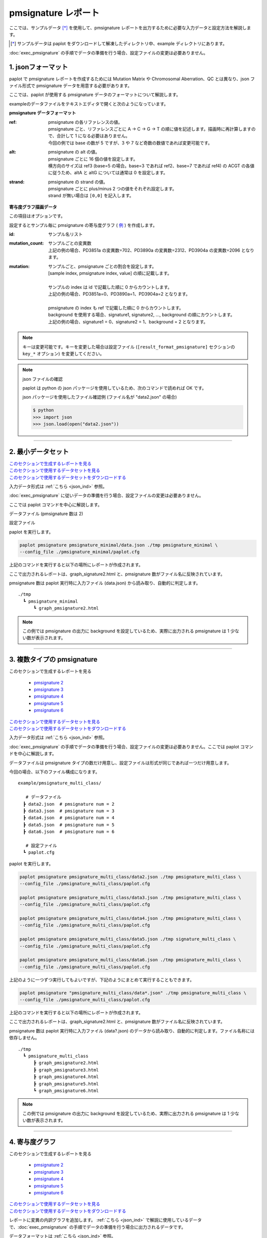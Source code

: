 **************************
pmsignature レポート
**************************

ここでは、サンプルデータ [*]_ を使用して、pmsignature レポートを出力するために必要な入力データと設定方法を解説します。

.. [*] サンプルデータは paplot をダウンロードして解凍したディレクトリ中、example ディレクトリにあります。

:doc:`exec_pmsignature` の手順でデータの準備を行う場合、設定ファイルの変更は必要ありません。

.. _json_ind:

==========================
1. jsonフォーマット
==========================

paplot で pmsignature レポートを作成するためには Mutation Matrix や Chromosomal Aberration、QC とは異なり、json ファイル形式で pmsignature データを用意する必要があります。

ここでは、paplot が使用する pmsignature データのフォーマットについて解説します。

exampleのデータファイルをテキストエディタで開くと次のようになっています。

.. code-block:: python
  :caption: 長いため一部省略 (example/pmsignature_stack/data2.json)

  {
    "ref":[
            [ # pmsignature 1
              [0.338,0.15,0.183,0.327],  # ref1 (A,C,G,T)
              [0.362,0.191,0.177,0.267], # ref2 (A,C,G,T)
              [0,0.731,0,0.268],         # ref3 (A,C,G,T)
              [0.31,0.165,0.251,0.272],  # ref4 (A,C,G,T)
              [0.295,0.193,0.168,0.341]  # ref5 (A,C,G,T)
            ],
            [ # pmsignature 2
              [0.179,0.414,0.084,0.321],
              [0.007,0.025,0.004,0.962],
              [0,0.999,0,0],
              [0.472,0.104,0.041,0.381],
              [0.277,0.175,0.284,0.262]
            ]
          ],
    "alt":[
            [ # pmsignature 1
              [0,0,0,0],                 # altA (A,C,G,T)
              [0.194,0,0.091,0.445],     # altC (A,C,G,T)
              [0,0,0,0],                 # altG (A,C,G,T)
              [0.093,0.163,0.011,0]      # altT (A,C,G,T)
            ],
            [ # pmsignature 2
              [0,0,0,0],
              [0.059,0,0.437,0.502],
              [0,0,0,0],
              [0,0,0,0]
            ]
          ],
    "strand":[
              [0.461,0.538],  # pmsignature 1
              [0.512,0.487]   # pmsignature 2
             ],
    "id":["PD3851a","PD3890a","PD3904a"],
    "mutation":[[0,0,0.535],[0,1,0.038],[0,2,0.426],[1,0,0.186],[1,1,0.156],[1,2,0.656]],
    "mutation_count":[702,2312,2096]
  }

.. image:: image/exec_pmsig1.PNG

**pmsignature データフォーマット**

:ref:
  | pmsignature の各リファレンスの値。
  | pmsignature ごと、リファレンスごとに A → C → G → T の順に値を記述します。描画時に再計算しますので、合計して 1 になる必要はありません。
  | 今回の例では base の数が 5 ですが、3 や 7 など奇数の数値であれば変更可能です。

:alt:
  | pmsignature の alt の値。
  | pmsignature ごとに 16 個の値を設定します。
  | 横方向のサイズは ref3 (base=5 の場合。base=3 であれば ref2、base=7 であれば ref4) の ACGT の各値に従うため、altA と altG については通常は 0 を設定します。

:strand:
  | pmsignature の strand の値。
  | pmsignature ごとに plus/minus 2 つの値をそれぞれ設定します。
  | strand が無い場合は ``[0,0]`` を記入します。

**寄与度グラフ描画データ**

この項目はオプションです。

設定するとサンプル毎に pmsignature の寄与度グラフ ( `例 <http://genomon-project.github.io/paplot/pmsignature_stack/graph_stack2.html>`_ ) を作成します。

:id:
  | サンプル名リスト

:mutation_count:
  | サンプルごとの変異数
  | 上記の例の場合、PD3851a の変異数=702、PD3890a の変異数=2312、PD3904a の変異数=2096 となります。

:mutation:
  | サンプルごと、pmsignature ごとの割合を設定します。 
  | [sample index, pmsignature index, value] の順に記載します。
  |
  | サンプルの index は id で記載した順に 0 からカウントします。
  | 上記の例の場合、PD3851a=0、PD3890a=1、PD3904a=2 となります。
  |
  | pmsignature の index も ref で記載した順に 0 からカウントします。
  | background を使用する場合、signature1, signature2, ..., background の順にカウントします。
  | 上記の例の場合、signature1 = 0、signature2 = 1、background = 2 となります。

.. note::

  キーは変更可能です。キーを変更した場合は設定ファイル (``[result_format_pmsignature]`` セクションの ``key_*`` オプション) を変更してください。

  .. code-block:: cfg
    :caption:  paplot/example/pmsignature_stack/paplot.cfg
    
    [result_format_pmsignature]
    format = json
    background = True
    key_ref = ref
    key_alt = alt
    key_strand = strand
    key_id = id
    key_mutation = mutation
    key_mutation_count = mutation_count
            
.. note::

  json ファイルの確認
  
  paplot は python の json パッケージを使用しているため、次のコマンドで読めれば OK です。

  json パッケージを使用したファイル確認例 (ファイル名が "data2.json" の場合)

  .. code-block:: shell
  
    $ python
    >>> import json
    >>> json.load(open("data2.json"))

----

.. _pm_minimal:

==========================
2. 最小データセット
==========================

| `このセクションで生成するレポートを見る <http://genomon-project.github.io/paplot/pmsignature_minimal/graph_pmsignature_minimal2.html>`_ 
| `このセクションで使用するデータセットを見る <https://github.com/Genomon-Project/paplot/blob/master/example/pmsignature_minimal>`_ 
| `このセクションで使用するデータセットをダウンロードする <https://github.com/Genomon-Project/paplot/blob/master/example/pmsignature_minimal.zip?raw=true>`_ 

入力データ形式は :ref:`こちら <json_ind>` 参照。

:doc:`exec_pmsignature` に従いデータの準備を行う場合、設定ファイルの変更は必要ありません。

ここでは paplot コマンドを中心に解説します。

データファイル (pmsignature 数は 2)

.. code-block:: json
  :caption: example/pmsignature_minimal/data.json
  
  {
    "ref":[[[0.189,0.395,0.088,0.326],[0.019,0.029,0.01,0.94],[0,0.999,0,0],[0.467,0.103,0.054,0.374],[0.278,0.175,0.276,0.268]]],
    "alt":[[[0,0,0,0],[0.063,0,0.415,0.521],[0,0,0,0],[0,0,0,0]]],
    "strand":[[0.514,0.485]]
  }

設定ファイル

.. code-block:: cfg
  :caption: example/signature_minimal/paplot.cfg
  
  [pmsignature]
  tooltip_format_ref1 = A: {a:.2}
  tooltip_format_ref2 = C: {c:.2}
  tooltip_format_ref3 = G: {g:.2}
  tooltip_format_ref4 = T: {t:.2}
  tooltip_format_alt1 = C -> A: {ca:.2}
  tooltip_format_alt2 = C -> G: {cg:.2}
  tooltip_format_alt3 = C -> T: {ct:.2}
  tooltip_format_alt4 = T -> A: {ta:.2}
  tooltip_format_alt5 = T -> C: {tc:.2}
  tooltip_format_alt6 = T -> G: {tg:.2}
  tooltip_format_strand = + {plus:.2} - {minus:.2}
  
  color_A = #06B838
  color_C = #609CFF
  color_G = #B69D02
  color_T = #F6766D
  color_plus = #00BEC3
  color_minus = #F263E2
  
  [result_format_pmsignature]
  format = json
  background = True
  key_ref = ref
  key_alt = alt
  key_strand = strand

paplot を実行します。

.. code-block:: bash

  paplot pmsignature pmsignature_minimal/data.json ./tmp pmsignature_minimal \
  --config_file ./pmsignature_minimal/paplot.cfg


上記のコマンドを実行すると以下の場所にレポートが作成されます。

ここで出力されるレポートは、graph_signature2.html と、pmsignature 数がファイル名に反映されています。

pmsignature 数は paplot 実行時に入力ファイル (data.json) から読み取り、自動的に判定します。

::

  ./tmp
    ┗ pmsignature_minimal
        ┗ graph_pmsignature2.html

.. note::

  この例では pmsignature の出力に background を設定しているため、実際に出力される pmsignature は 1 少ない数が表示されます。

----

.. _pm_mclass:

===================================
3. 複数タイプの pmsignature
===================================

| このセクションで生成するレポートを見る

 - `pmsignature 2 <http://genomon-project.github.io/paplot/pmsignature_multi_class/graph_multi_class2.html>`_ 
 - `pmsignature 3 <http://genomon-project.github.io/paplot/pmsignature_multi_class/graph_multi_class3.html>`_ 
 - `pmsignature 4 <http://genomon-project.github.io/paplot/pmsignature_multi_class/graph_multi_class4.html>`_ 
 - `pmsignature 5 <http://genomon-project.github.io/paplot/pmsignature_multi_class/graph_multi_class5.html>`_ 
 - `pmsignature 6 <http://genomon-project.github.io/paplot/pmsignature_multi_class/graph_multi_class6.html>`_ 

| `このセクションで使用するデータセットを見る <https://github.com/Genomon-Project/paplot/blob/master/example/pmsignature_multi_class>`_ 
| `このセクションで使用するデータセットをダウンロードする <https://github.com/Genomon-Project/paplot/blob/master/example/pmsignature_multi_class.zip?raw=true>`_ 

入力データ形式は :ref:`こちら <json_ind>` 参照。

:doc:`exec_pmsignature` の手順でデータの準備を行う場合、設定ファイルの変更は必要ありません。ここでは paplot コマンドを中心に解説します。

データファイルは pmsignature タイプの数だけ用意し、設定ファイルは形式が同じであれば一つだけ用意します。

今回の場合、以下のファイル構成になります。

::

  example/pmsignature_multi_class/

     # データファイル
    ┣ data2.json  # pmsignature num = 2
    ┣ data3.json  # pmsignature num = 3
    ┣ data4.json  # pmsignature num = 4
    ┣ data5.json  # pmsignature num = 5
    ┣ data6.json  # pmsignature num = 6

     # 設定ファイル
    ┗ paplot.cfg

paplot を実行します。

.. code-block:: bash

  paplot pmsignature pmsignature_multi_class/data2.json ./tmp pmsignature_multi_class \
  --config_file ./pmsignature_multi_class/paplot.cfg

  paplot pmsignature pmsignature_multi_class/data3.json ./tmp pmsignature_multi_class \
  --config_file ./pmsignature_multi_class/paplot.cfg

  paplot pmsignature pmsignature_multi_class/data4.json ./tmp pmsignature_multi_class \
  --config_file ./pmsignature_multi_class/paplot.cfg

  paplot pmsignature pmsignature_multi_class/data5.json ./tmp signature_multi_class \
  --config_file ./pmsignature_multi_class/paplot.cfg

  paplot pmsignature pmsignature_multi_class/data6.json ./tmp pmsignature_multi_class \
  --config_file ./pmsignature_multi_class/paplot.cfg

上記のように一つずつ実行してもよいですが、下記のようにまとめて実行することもできます。

.. code-block:: bash

  paplot pmsignature "pmsignature_multi_class/data*.json" ./tmp pmsignature_multi_class \
  --config_file ./pmsignature_multi_class/paplot.cfg

上記のコマンドを実行すると以下の場所にレポートが作成されます。

ここで出力されるレポートは、graph_signature2.html と、pmsignature 数がファイル名に反映されています。

pmsignature 数は paplot 実行時に入力ファイル (data?.json) のデータから読み取り、自動的に判定します。ファイル名称には依存しません。

::

  ./tmp
    ┗ pmsignature_multi_class
        ┣ graph_pmsignature2.html
        ┣ graph_pmsignature3.html
        ┣ graph_pmsignature4.html
        ┣ graph_pmsignature5.html
        ┗ graph_pmsignature6.html

.. note::

  この例では pmsignature の出力に background を設定しているため、実際に出力される pmsignature は 1 少ない数が表示されます。

----

.. _pm_stack:

==========================
4. 寄与度グラフ
==========================

| このセクションで生成するレポートを見る

 - `pmsignature 2 <http://genomon-project.github.io/paplot/pmsignature_stack/graph_stack2.html>`_ 
 - `pmsignature 3 <http://genomon-project.github.io/paplot/pmsignature_stack/graph_stack3.html>`_ 
 - `pmsignature 4 <http://genomon-project.github.io/paplot/pmsignature_stack/graph_stack4.html>`_ 
 - `pmsignature 5 <http://genomon-project.github.io/paplot/pmsignature_stack/graph_stack5.html>`_ 
 - `pmsignature 6 <http://genomon-project.github.io/paplot/pmsignature_stack/graph_stack6.html>`_ 

| `このセクションで使用するデータセットを見る <https://github.com/Genomon-Project/paplot/blob/master/example/pmsignature_stack>`_ 
| `このセクションで使用するデータセットをダウンロードする <https://github.com/Genomon-Project/paplot/blob/master/example/pmsignature_stack.zip?raw=true>`_ 

レポートに変異の内訳グラフを追加します。 :ref:`こちら <json_ind>` で解説に使用しているデータで、:doc:`exec_pmsignature` の手順でデータの準備を行う場合に出力されるデータです。

データフォーマットは :ref:`こちら <json_ind>` 参照。

複数データ実行方法は :ref:`こちら <pm_mclass>` 参照。

----

.. _pm_nobackground:

==========================
5. Backgroundなし
==========================

| `このセクションで生成するレポートを見る <http://genomon-project.github.io/paplot/pmsignature_nobackground/graph_nobackground2.html>`_ 
| `このセクションで使用するデータセットを見る <https://github.com/Genomon-Project/paplot/blob/master/example/pmsignature_nobackground>`_ 
| `このセクションで使用するデータセットをダウンロードする <https://github.com/Genomon-Project/paplot/blob/master/example/pmsignature_nobackground.zip?raw=true>`_ 

:doc:`exec_pmsignature` の手順でデータの準備を行う場合、background ありで pmsignature を作成しますが、background なしで pmsignature を出力することもできます。

手順詳細は :doc:`exec_pmsignature` を参照ください。

1. pmsignature を background なしで作成します。

.. code-block:: R

  library(pmsignature)
  
  # use sample data
  inputFile <- system.file("extdata/Nik_Zainal_2012.mutationPositionFormat.txt.gz", package="pmsignature")
  G <- readMPFile(inputFile, numBases = 5, trDir = TRUE)
  
  # background を使用する場合
  # BG_prob <- readBGFile(G)
  # Param <- getPMSignature(G, K = 3, BG = BG_prob)
  # Boot <- bootPMSignature(G, Param0 = Param, bootNum = 100, BG = BG_prob)

  # background を使用しない場合
  Param <- getPMSignature(G, K = 3)
  Boot <- bootPMSignature(G, Param0 = Param, bootNum = 100)
  
  # save .Rdata
  resultForSave <- list(Param, Boot)
  save(resultForSave, file="pmsignature_ind3.Rdata")

2. 作成した Rdata を json に変換します。

.. code-block:: bash

  R --vanilla --slave --args ./pmsignature_ind3.Rdata ./pmsignature_ind3.json < {path to genomon_Rscripts}/pmsignature/convert_toJson_ind.R

3. 設定ファイルで background オプションを False に設定します。

.. code-block:: cfg
  :caption: example/pmsignature_nobackground/paplot.cfg

  [result_format_pmsignature]
  background = False

4. paplot を実行します。

.. code-block:: bash

  paplot pmsignature pmsignature_nobackground/data.json ./tmp pmsignature_nobackground \
  --config_file ./pmsignature_nobackground/paplot.cfg

.. |new| image:: image/tab_001.gif
